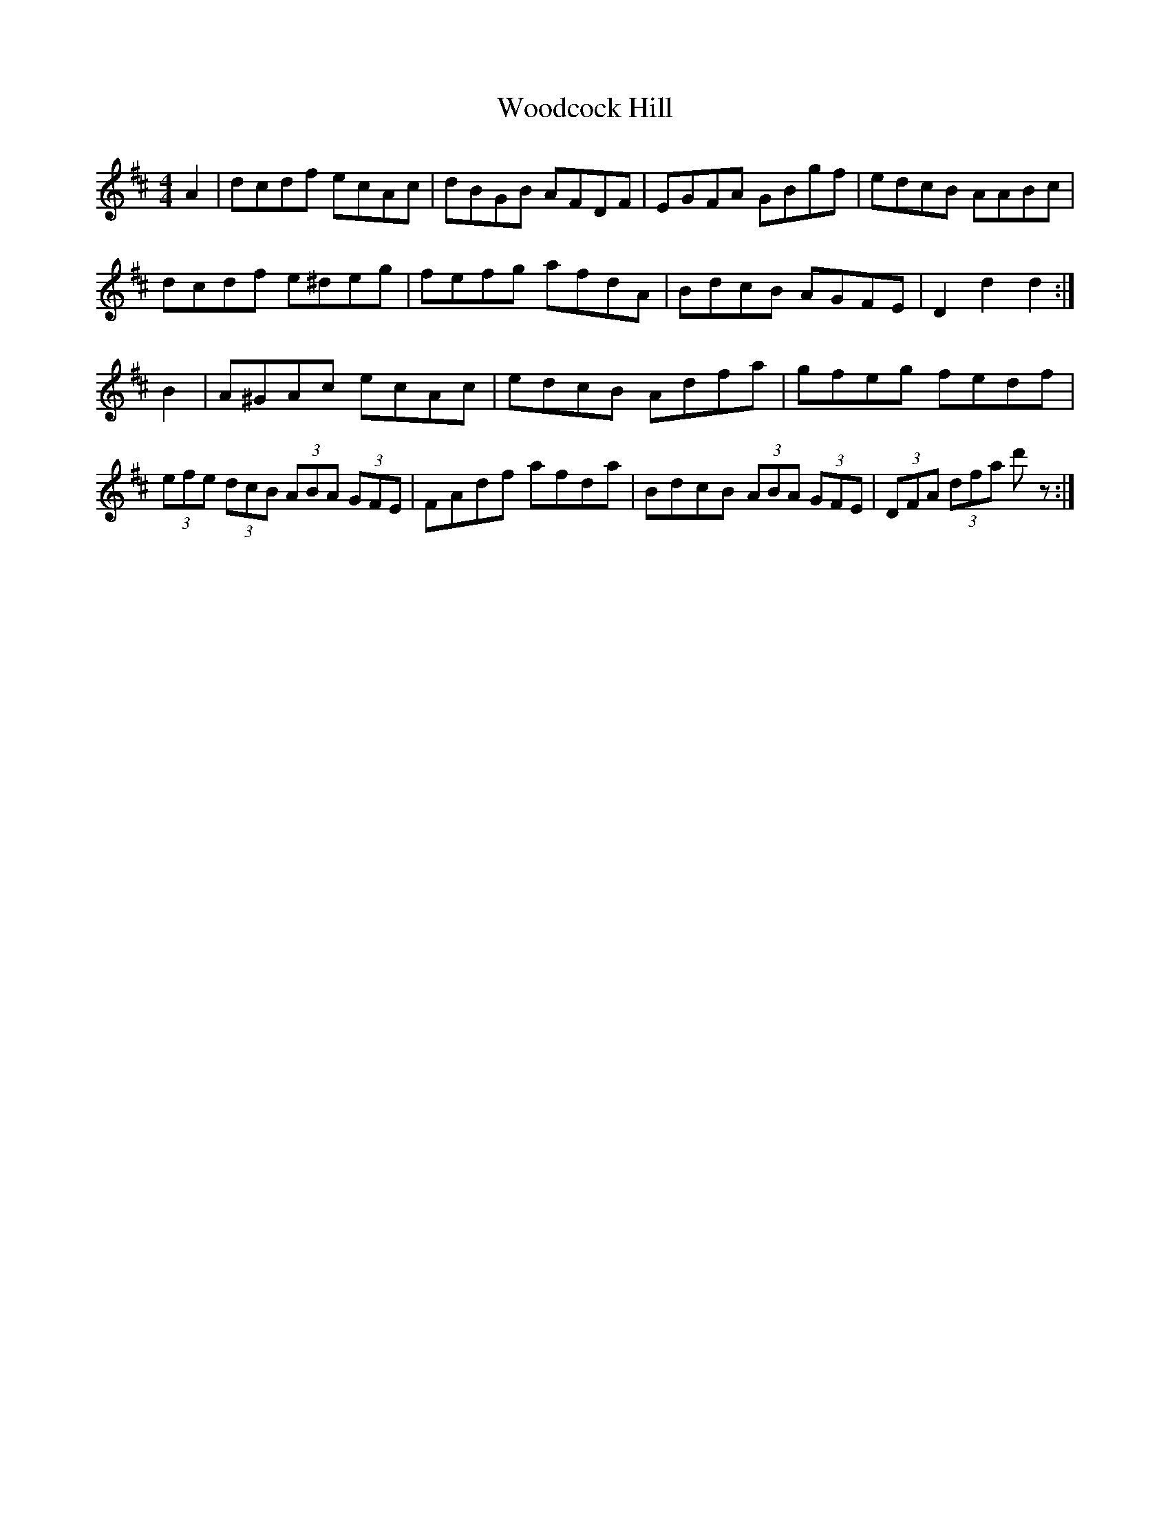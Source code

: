 X: 43280
T: Woodcock Hill
R: hornpipe
M: 4/4
K: Dmajor
A2|dcdf ecAc|dBGB AFDF|EGFA GBgf|edcB AABc|
dcdf e^deg|fefg afdA|BdcB AGFE|D2 d2 d2:|
B2|A^GAc ecAc|edcB Adfa|gfeg fedf|(3efe (3dcB (3ABA (3GFE|FAdf afda|BdcB (3ABA (3GFE|(3DFA (3dfa d' z:|

